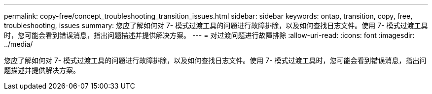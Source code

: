 ---
permalink: copy-free/concept_troubleshooting_transition_issues.html 
sidebar: sidebar 
keywords: ontap, transition, copy, free, troubleshooting, issues 
summary: 您应了解如何对 7- 模式过渡工具的问题进行故障排除，以及如何查找日志文件。使用 7- 模式过渡工具时，您可能会看到错误消息，指出问题描述并提供解决方案。 
---
= 对过渡问题进行故障排除
:allow-uri-read: 
:icons: font
:imagesdir: ../media/


[role="lead"]
您应了解如何对 7- 模式过渡工具的问题进行故障排除，以及如何查找日志文件。使用 7- 模式过渡工具时，您可能会看到错误消息，指出问题描述并提供解决方案。
